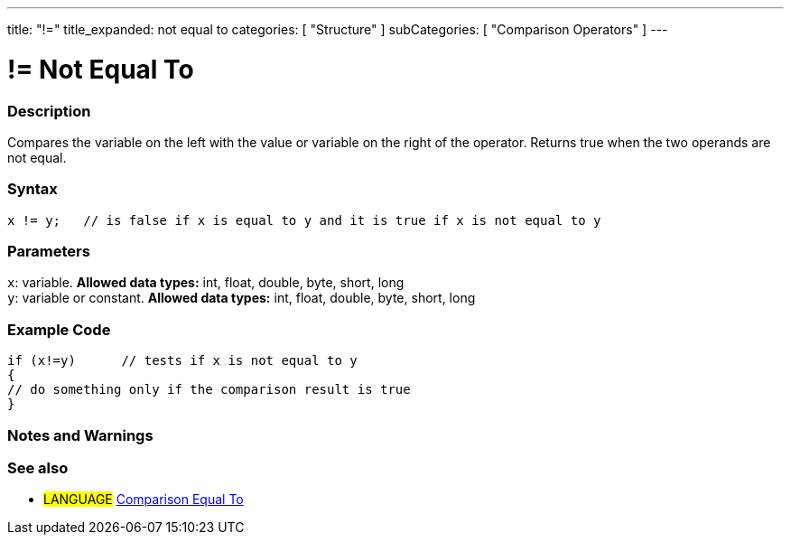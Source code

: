 ---
title: "!="
title_expanded: not equal to
categories: [ "Structure" ]
subCategories: [ "Comparison Operators" ]
---

:source-highlighter: pygments
:pygments-style: arduino



= != Not Equal To


// OVERVIEW SECTION STARTS
[#overview]
--

[float]
=== Description
Compares the variable on the left with the value or variable on the right of the operator. Returns true when the two operands are not equal. 
[%hardbreaks]


[float]
=== Syntax
[source,arduino]
----
x != y;   // is false if x is equal to y and it is true if x is not equal to y
----

[float]
=== Parameters
`x`: variable. *Allowed data types:* int, float, double, byte, short, long +
`y`: variable or constant. *Allowed data types:* int, float, double, byte, short, long

--
// OVERVIEW SECTION ENDS



// HOW TO USE SECTION STARTS
[#howtouse]
--

[float]
=== Example Code

[source,arduino]
----
if (x!=y)      // tests if x is not equal to y
{
// do something only if the comparison result is true
}
----
[%hardbreaks]

[float]
=== Notes and Warnings
[%hardbreaks]


--
// HOW TO USE SECTION ENDS

// SEE ALSO SECTION
[#see_also]
--

[float]
=== See also

[role="language"]
* #LANGUAGE#  link:../equalto[Comparison Equal To]

--
// SEE ALSO SECTION ENDS

